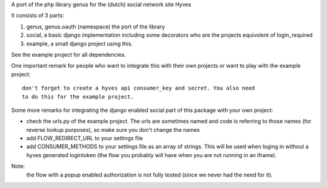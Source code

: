 A port of the php library genus for the (dutch) social network site Hyves 

It consists of 3 parts:

1. genus, genus.oauth (namespace) the port of the library
2. social, a basic django implementation including some decorators who 
   are the projects equivolent of login_required
3. example, a small django project using this.

See the example project for all dependencies.

One important remark for people who want to integrate this with their own
projects or want to play with the example project::

 don't forget to create a hyves api consumer_key and secret. You also need 
 to do this for the example project.

Some more remarks for integrating the django enabled social part of this 
package with your own project:

- check the urls.py of the example project. The urls are sometimes named and 
  code is referring to those names (for reverse lookup purposes), so make sure
  you don't change the names
- add FLOW_REDIRECT_URL to your settings file
- add CONSUMER_METHODS to your settings file as an array of strings. This will 
  be used when loging in without a hyves generated logintoken (the flow you 
  probably will have when you are not running in an iframe).


Note:
 the flow with a popup enabled authorization is not fully tested (since 
 we never had the need for it).
